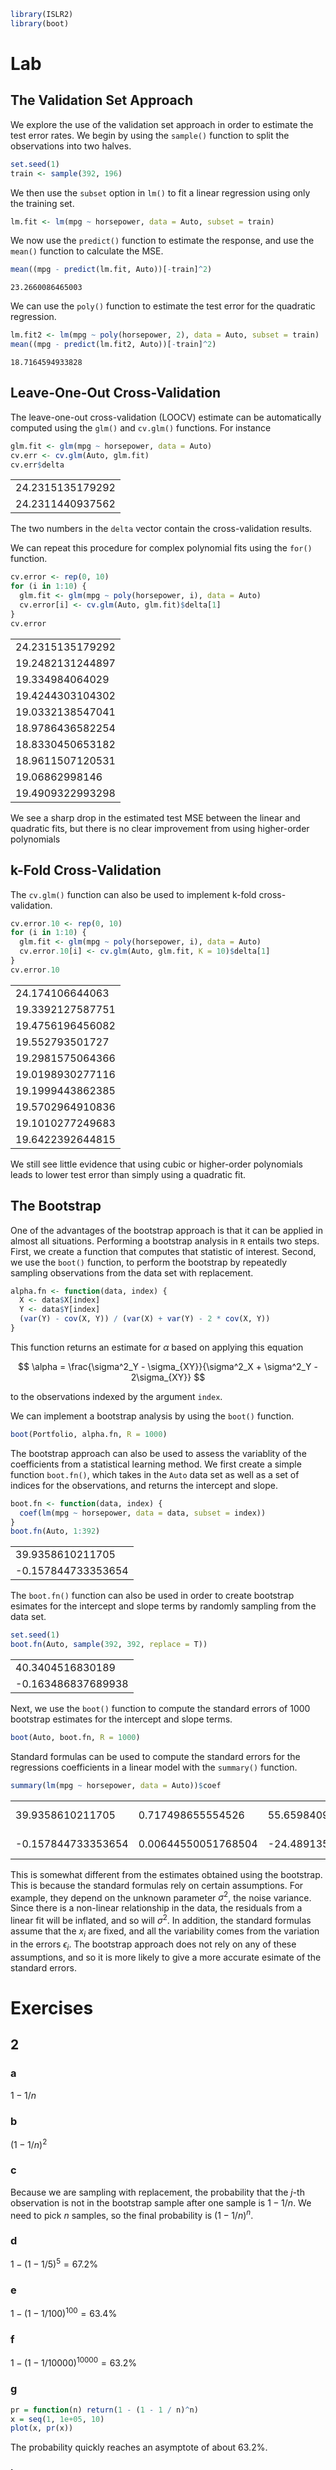 #+startup: showall inlineimages
#+property: header-args:R :session *R* :family "Concourse 3"
#+latex_header: \usepackage{eulervm}


#+begin_src R :results silent
library(ISLR2)
library(boot)
#+end_src

* Lab
** The Validation Set Approach
We explore the use of the validation set approach in order to estimate the test
error rates. We begin by using the =sample()= function to split the observations
into two halves.

#+begin_src R :results silent
set.seed(1)
train <- sample(392, 196)
#+end_src

We then use the =subset= option in =lm()= to fit a linear regression using only the
training set.

#+begin_src R :results silent
lm.fit <- lm(mpg ~ horsepower, data = Auto, subset = train)
#+end_src

We now use the =predict()= function to estimate the response, and use the =mean()=
function to calculate the MSE.

#+begin_src R :exports both
mean((mpg - predict(lm.fit, Auto))[-train]^2)
#+end_src

#+RESULTS:
: 23.2660086465003

We can use the =poly()= function to estimate the test error for the quadratic
regression.

#+begin_src R :exports both
lm.fit2 <- lm(mpg ~ poly(horsepower, 2), data = Auto, subset = train)
mean((mpg - predict(lm.fit2, Auto))[-train]^2)
#+end_src

#+RESULTS:
: 18.7164594933828

** Leave-One-Out Cross-Validation
The leave-one-out cross-validation (LOOCV) estimate can be automatically
computed using the =glm()= and =cv.glm()= functions. For instance

#+begin_src R :exports both
glm.fit <- glm(mpg ~ horsepower, data = Auto)
cv.err <- cv.glm(Auto, glm.fit)
cv.err$delta
#+end_src

#+RESULTS:
| 24.2315135179292 |
| 24.2311440937562 |

The two numbers in the =delta= vector contain the cross-validation results.

We can repeat this procedure for complex polynomial fits using the =for()=
function.

#+begin_src R :exports both
cv.error <- rep(0, 10)
for (i in 1:10) {
  glm.fit <- glm(mpg ~ poly(horsepower, i), data = Auto)
  cv.error[i] <- cv.glm(Auto, glm.fit)$delta[1]
}
cv.error
#+end_src

#+RESULTS:
| 24.2315135179292 |
| 19.2482131244897 |
|  19.334984064029 |
| 19.4244303104302 |
| 19.0332138547041 |
| 18.9786436582254 |
| 18.8330450653182 |
| 18.9611507120531 |
|   19.06862998146 |
| 19.4909322993298 |

We see a sharp drop in the estimated test MSE between the linear and quadratic
fits, but there is no clear improvement from using higher-order polynomials

** k-Fold Cross-Validation
The =cv.glm()= function can also be used to implement k-fold cross-validation.

#+begin_src R :exports both
cv.error.10 <- rep(0, 10)
for (i in 1:10) {
  glm.fit <- glm(mpg ~ poly(horsepower, i), data = Auto)
  cv.error.10[i] <- cv.glm(Auto, glm.fit, K = 10)$delta[1]
}
cv.error.10
#+end_src

#+RESULTS:
|  24.174106644063 |
| 19.3392127587751 |
| 19.4756196456082 |
|  19.552793501727 |
| 19.2981575064366 |
| 19.0198930277116 |
| 19.1999443862385 |
| 19.5702964910836 |
| 19.1010277249683 |
| 19.6422392644815 |

We still see little evidence that using cubic or higher-order polynomials leads
to lower test error than simply using a quadratic fit.

** The Bootstrap
One of the advantages of the bootstrap approach is that it can be applied in
almost all situations. Performing a bootstrap analysis in =R= entails two steps.
First, we create a function that computes that statistic of interest. Second, we
use the =boot()= function, to perform the bootstrap by repeatedly sampling
observations from the data set with replacement.

#+begin_src R :results silent
alpha.fn <- function(data, index) {
  X <- data$X[index]
  Y <- data$Y[index]
  (var(Y) - cov(X, Y)) / (var(X) + var(Y) - 2 * cov(X, Y))
}
#+end_src

This function returns an estimate for $\alpha$ based on applying this equation

$$
\alpha = \frac{\sigma^2_Y - \sigma_{XY}}{\sigma^2_X + \sigma^2_Y - 2\sigma_{XY}}
$$

to the observations indexed by the argument =index=.

We can implement a bootstrap analysis by using the =boot()= function.

#+begin_src R :results silent
boot(Portfolio, alpha.fn, R = 1000)
#+end_src

The bootstrap approach can also be used to assess the variablity of the
coefficients from a statistical learning method. We first create a simple
function =boot.fn()=, which takes in the =Auto= data set as well as a set of indices
for the observations, and returns the intercept and slope.

#+begin_src R :exports both
boot.fn <- function(data, index) {
  coef(lm(mpg ~ horsepower, data = data, subset = index))
}
boot.fn(Auto, 1:392)
#+end_src

#+RESULTS:
|   39.9358610211705 |
| -0.157844733353654 |

The =boot.fn()= function can also be used in order to create bootstrap esimates
for the intercept and slope terms by randomly sampling from the data set.

#+begin_src R :exports both
set.seed(1)
boot.fn(Auto, sample(392, 392, replace = T))
#+end_src

#+RESULTS:
|   40.3404516830189 |
| -0.163486837689938 |

Next, we use the =boot()= function to compute the standard errors of 1000
bootstrap estimates for the intercept and slope terms.

#+begin_src R :results silent
boot(Auto, boot.fn, R = 1000)
#+end_src

Standard formulas can be used to compute the standard errors for the regressions
coefficients in a linear model with the =summary()= function.

#+begin_src R :exports both
summary(lm(mpg ~ horsepower, data = Auto))$coef
#+end_src

#+RESULTS:
|   39.9358610211705 |   0.717498655554526 |  55.6598409098141 | 1.22036159610498e-187 |
| -0.157844733353654 | 0.00644550051768504 | -24.4891351603436 |  7.03198902940366e-81 |

This is somewhat different from the estimates obtained using the bootstrap. This
is because the standard formulas rely on certain assumptions. For example, they
depend on the unknown parameter $\sigma^2$, the noise variance. Since there is a
non-linear relationship in the data, the residuals from a linear fit will be
inflated, and so will $\sigma^2$. In addition, the standard formulas assume that the
$x_i$ are fixed, and all the variability comes from the variation in the errors
$\epsilon_i$. The bootstrap approach does not rely on any of these assumptions, and so
it is more likely to give a more accurate esimate of the standard errors.
* Exercises
** 2
*** a
$1-1/n$
*** b
$(1-1/n)^2$
*** c
Because we are sampling with replacement, the probability that the $j$-th
observation is not in the bootstrap sample after one sample is $1-1/n$. We need
to pick $n$ samples, so the final probability is $(1-1/n)^n$.
*** d
$1 - (1-1/5)^5 = 67.2\%$
*** e
$1 - (1 - 1/100)^{100} = 63.4\%$
*** f
$1 - (1 - 1/10000)^{10000} = 63.2\%$
*** g
#+begin_src R :results output file graphics :file assets/ch05/e2b.svg :exports both :width 4 :height 4
pr = function(n) return(1 - (1 - 1 / n)^n)
x = seq(1, 1e+05, 10)
plot(x, pr(x))
#+end_src

#+RESULTS:
[[file:assets/ch05/e2b.svg]]

The probability quickly reaches an asymptote of about 63.2%.
*** h
#+begin_src R :exports both
store <- rep(NA, 10000)
for (i in 1:10000) {
  store[i] <- sum(sample(1:100, rep=TRUE) == 4) > 0
}
mean(store)
#+end_src

#+RESULTS:
: 0.6385
The probability varies a little compared to the analytical result.

** 3
*** a
k-fold cross-validation is implemented by dividing the observations into $k$
non-overlapping groups, then average the test error rate over $k$ runs.
*** b
The validation set approach is simple to implement but suffer from high bias due
to the dependent on randomness. On the other hand, the LOOCV method is an
extreme version of k-fold cross validation where $k=n$. It is more computation
intensive, but has lower bias compared to k-fold CV.

** 4
We can use the bootstrap to estimate the standard deviation by sampling
different training set with replacement and fit a predictor every time. Then we
can calculate the standard deviation from the responses of these runs.

** 5
*** a
#+begin_src R :results silent
set.seed(42)
glm.fit = glm(default ~ income + balance, data = Default, family = binomial)
#+end_src
*** b
#+begin_src R :exports both
val.fn <- function() {
  train <- sample(dim(Default)[1], dim(Default)[1] / 2)
  glm.fit = glm(default ~ income + balance, data = Default, family = binomial, subset = train)
  glm.pred = rep("No", dim(Default)[1] / 2)
  glm.probs = predict(glm.fit, Default[-train,], type = "response")
  glm.pred[glm.probs > 0.5] = "Yes"

  return(mean(glm.pred != Default[-train,]$default))
}
val.fn()
#+end_src

#+RESULTS:
: 0.0256
*** c
#+begin_src R :exports both
errors <- rep(NA, 3)
for (i in 1:3) {
  errors[i] <- val.fn()
}
errors
#+end_src

#+RESULTS:
| 0.0288 |
|  0.027 |
|  0.027 |
It seems to be average around 2.5% test error rate.
*** d
#+begin_src R :exports both
train <- sample(dim(Default)[1], dim(Default)[1] / 2)
glm.fit = glm(default ~ income + balance + student, data = Default, family = binomial, subset = train)
glm.pred = rep("No", dim(Default)[1] / 2)
glm.probs = predict(glm.fit, Default[-train,], type = "response")
glm.pred[glm.probs > 0.5] = "Yes"
mean(glm.pred != Default[-train,]$default)
#+end_src

#+RESULTS:
: 0.0272
Including a dummy variable =student= doesn't affect the test error rate.

** 6
*** a
#+begin_src R :results output :exports both
glm.fit <- glm(default ~ income + balance, data = Default, family = binomial)
summary(glm.fit)
#+end_src

#+RESULTS:
#+begin_example

Call:
glm(formula = default ~ income + balance, family = binomial,
    data = Default)

Deviance Residuals:
    Min       1Q   Median       3Q      Max
-2.4725  -0.1444  -0.0574  -0.0211   3.7245

Coefficients:
              Estimate Std. Error z value Pr(>|z|)
(Intercept) -1.154e+01  4.348e-01 -26.545  < 2e-16 ***
income       2.081e-05  4.985e-06   4.174 2.99e-05 ***
balance      5.647e-03  2.274e-04  24.836  < 2e-16 ***
---
Signif. codes:  0 ‘***’ 0.001 ‘**’ 0.01 ‘*’ 0.05 ‘.’ 0.1 ‘ ’ 1

(Dispersion parameter for binomial family taken to be 1)

    Null deviance: 2920.6  on 9999  degrees of freedom
Residual deviance: 1579.0  on 9997  degrees of freedom
AIC: 1585

Number of Fisher Scoring iterations: 8
#+end_example
*** b
#+begin_src R :results silent
boot.fn <- function(data, index) {
  coef(glm(default ~ income + balance, data = data, subset = index, family = binomial))
}
#+end_src
*** c
#+begin_src R :results output :exports both
boot(Default, boot.fn, R = 50)
#+end_src

#+RESULTS:
#+begin_example

ORDINARY NONPARAMETRIC BOOTSTRAP


Call:
boot(data = Default, statistic = boot.fn, R = 50)


Bootstrap Statistics :
         original        bias     std. error
t1* -1.154047e+01 -1.802347e-02 4.345354e-01
t2*  2.080898e-05  1.638104e-07 4.512262e-06
t3*  5.647103e-03  5.419313e-06 2.256626e-04
#+end_example
*** d
The two approaches give similar results.
